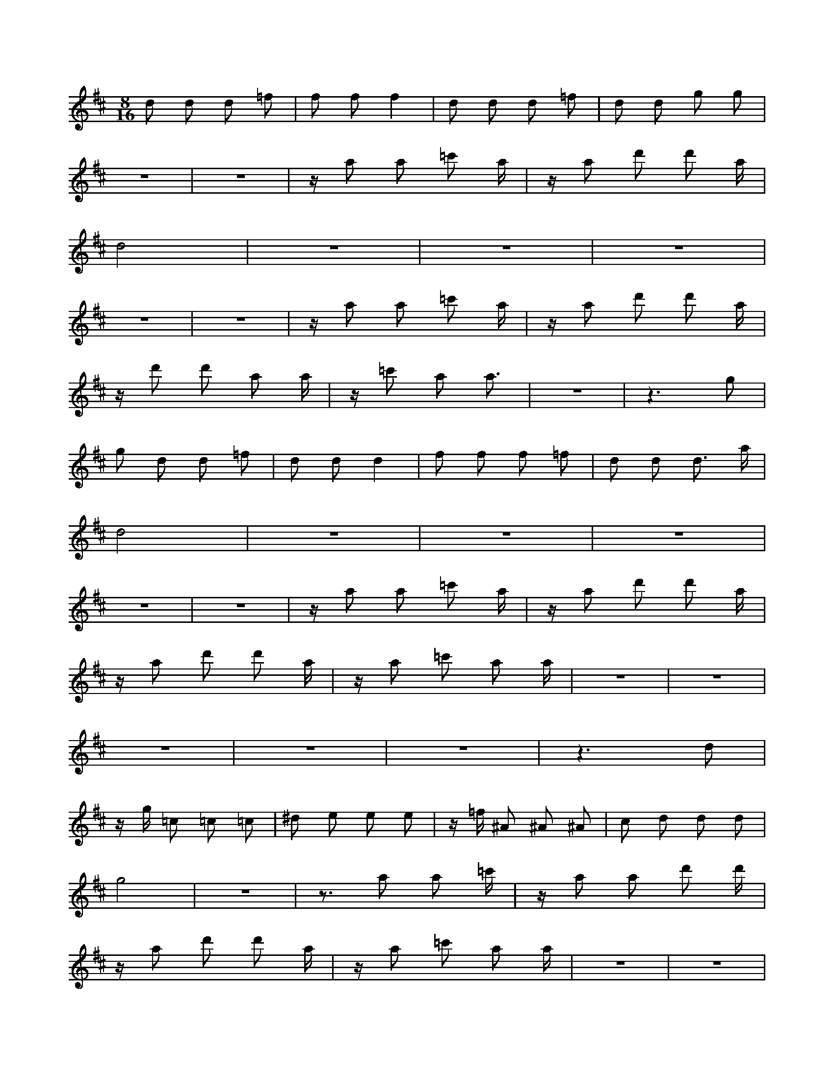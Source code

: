 X:1
M:8/16
K:D
d2 d2 d2 =f2 | f2 f2 f4 | d2 d2 d2 =f2 | d2 d2 g2 g2 | 
 z8 | z8 | z a2 a2 =c'2 a | z a2 d'2 d'2 a | 
 d8 | z8 | z8 | z8 | 
 z8 | z8 | z a2 a2 =c'2 a | z a2 d'2 d'2 a | 
 z d'2 d'2 a2 a | z =c'2 a2 a3 | z8 | z6 g2 | 
 g2 d2 d2 =f2 | d2 d2 d4 | f2 f2 f2 =f2 | d2 d2 d3 a | 
 d8 | z8 | z8 | z8 | 
 z8 | z8 | z a2 a2 =c'2 a | z a2 d'2 d'2 a | 
 z a2 d'2 d'2 a | z a2 =c'2 a2 a | z8 | z8 | 
 z8 | z8 | z8 | z6 d2 | 
 z g =c2 =c2 =c2 | ^d2 e2 e2 e2 | z =f ^A2 ^A2 ^A2 | c2 d2 d2 d2 | 
 g8 | z8 | z3 a2 a2 =c' | z a2 a2 d'2 d' | 
 z a2 d'2 d'2 a | z a2 =c'2 a2 a | z8 | z8 | 
 z8 | z8 | z8 | z6 d2 | 
 z a2 d'2 d'2 a | z a2 =c'2 a2 a | z8 | z8 | 
 g2 g2 d2 d2 | =f2 d2 d2 d2 | z2 f2 f2 f2 | =f2 d2 d2 d2 | 
 G2 G2 G2 ^A2 | B2 B2 B4 | G2 G2 G2 ^A2 | G2 G2 =c2 =c2 | 
 z8 | z8 | z d2 d2 =f2 d | z d2 g2 g2 d | 
 G8 | z8 | z8 | z8 | 
 z8 | z8 | z d2 d2 =f2 d | z d2 g2 g2 d | 
 z g2 g2 d2 d | z =f2 d2 d3 | z8 | z6 =c2 | 
 =c2 G2 G2 ^A2 | G2 G2 G4 | B2 B2 B2 ^A2 | G2 G2 G3 d | 
 G8 | z8 | z8 | z8 | 
 z8 | z8 | z d2 d2 =f2 d | z d2 g2 g2 d | 
 z d2 d2 =f2 d | z d2 g2 g2 d | z8 | z8 | 
 z8 | z8 | G8 | z8 | 
 B2 B2 B2 ^A2 | G2 G2 G3 d | =c2 G2 G2 ^A2 | G2 G2 G4 | 
 z8 | z6 =c2 | z g2 g2 d2 d | z =f2 d2 d3 | 
 z d2 d2 =f2 d | z d2 g2 g2 d | z8 | z8 | 
 z8 | z8 | G8 | z8 | 
 z d2 d2 =f2 d | z d2 g2 g2 d | z8 | z8 | 
 G2 G2 G2 ^A2 | G2 G2 =c2 =c2 | G2 G2 G2 ^A2 | B2 B2 B4 | 

